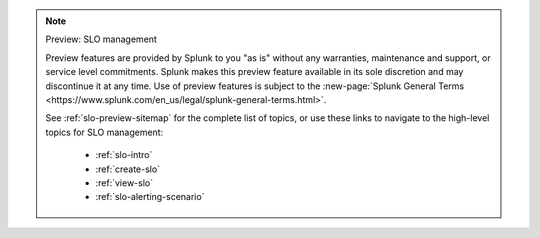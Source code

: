 .. note:: Preview: SLO management

    Preview features are provided by Splunk to you "as is" without any warranties, maintenance and support, or service level commitments. Splunk makes this preview feature available in its sole discretion and may discontinue it at any time. Use of preview features is subject to the :new-page:`Splunk General Terms <https://www.splunk.com/en_us/legal/splunk-general-terms.html>`.

    See :ref:`slo-preview-sitemap` for the complete list of topics, or use these links to navigate to the high-level topics for SLO management: 

        * :ref:`slo-intro`
        * :ref:`create-slo`
        * :ref:`view-slo`
        * :ref:`slo-alerting-scenario`